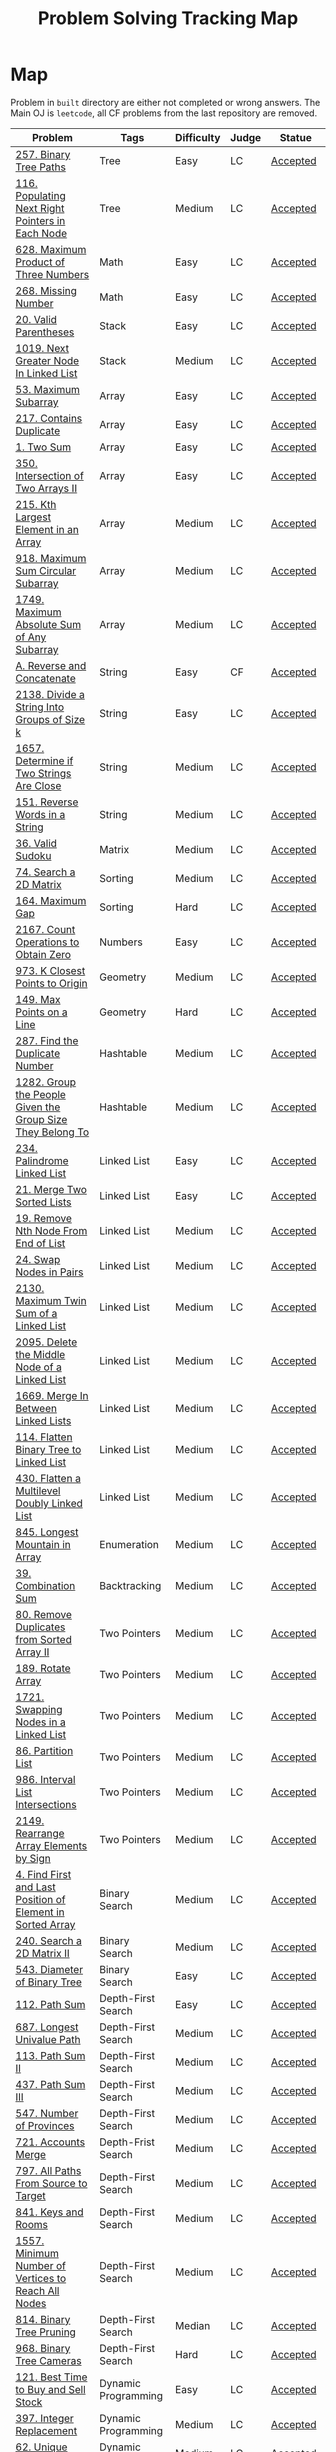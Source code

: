 #+TITLE: Problem Solving Tracking Map
#+hugo_tags: "Computer Science"
* Map
Problem in ~built~ directory are either not completed or wrong answers. The Main OJ is
~leetcode~, all CF problems from the last repository are removed.
| Problem                                                    | Tags                 | Difficulty | Judge | Statue              |
|------------------------------------------------------------+----------------------+------------+-------+---------------------|
| [[https://leetcode.com/problems/binary-tree-paths/][257. Binary Tree Paths]]                                     | Tree                 | Easy       | LC    | [[file:lc/257.binary-tree-paths.cpp][Accepted]]            |
| [[https://leetcode.com/problems/populating-next-right-pointers-in-each-node/][116. Populating Next Right Pointers in Each Node]]           | Tree                 | Medium     | LC    | [[file:116.populating-next-right-pointers-in-each-node.cpp][Accepted]]            |
|------------------------------------------------------------+----------------------+------------+-------+---------------------|
| [[https://leetcode.com/problems/maximum-product-of-three-numbers/][628. Maximum Product of Three Numbers]]                      | Math                 | Easy       | LC    | [[file:lc/628.maximum-product-of-three-numbers.cpp][Accepted]]            |
| [[https://leetcode.com/problems/missing-number/][268. Missing Number]]                                        | Math                 | Easy       | LC    | [[file:lc/268.missing-number.cpp][Accepted]]            |
|------------------------------------------------------------+----------------------+------------+-------+---------------------|
| [[https://leetcode.com/problems/valid-parentheses/][20. Valid Parentheses]]                                      | Stack                | Easy       | LC    | [[file:lc/20.valid-parentheses.cpp][Accepted]]            |
| [[https://leetcode.com/problems/next-greater-node-in-linked-list/][1019. Next Greater Node In Linked List]]                     | Stack                | Medium     | LC    | [[file:lc/1019.next-greater-node-in-linked-list.cpp][Accepted]]            |
|------------------------------------------------------------+----------------------+------------+-------+---------------------|
| [[https://leetcode.com/problems/maximum-subarray/][53. Maximum Subarray]]                                       | Array                | Easy       | LC    | [[file:lc/53.maximum-subarray.cpp][Accepted]]            |
| [[https://leetcode.com/problems/contains-duplicate/][217. Contains Duplicate]]                                    | Array                | Easy       | LC    | [[file:lc/217.contains-duplicate.cpp][Accepted]]            |
| [[https://leetcode.com/problems/two-sum/][1. Two Sum]]                                                 | Array                | Easy       | LC    | [[file:lc/1.two-sum.cpp][Accepted]]            |
| [[https://leetcode.com/problems/intersection-of-two-arrays-ii/][350. Intersection of Two Arrays II]]                         | Array                | Easy       | LC    | [[file:lc/350.intersection-of-two-arrays-ii.cpp][Accepted]]            |
| [[https://leetcode.com/problems/kth-largest-element-in-an-array/][215. Kth Largest Element in an Array]]                       | Array                | Medium     | LC    | [[file:lc/215.kth-largest-element-in-an-array.cpp][Accepted]]            |
| [[https://leetcode.com/problems/maximum-sum-circular-subarray/][918. Maximum Sum Circular Subarray]]                         | Array                | Medium     | LC    | [[file:lc/918.maximum-sum-circular-subarray.cpp][Accepted]]            |
| [[https://leetcode.com/problems/maximum-absolute-sum-of-any-subarray/][1749. Maximum Absolute Sum of Any Subarray]]                 | Array                | Medium     | LC    | [[file:lc/1749.maximum-absolute-sum-of-any-subarray.cpp][Accepted]]            |
|------------------------------------------------------------+----------------------+------------+-------+---------------------|
| [[https://codeforces.com/contest/1634/problem/A][A. Reverse and Concatenate]]                                 | String               | Easy       | CF    | [[file:cf/1634A.cpp][Accepted]]            |
| [[https://leetcode.com/contest/weekly-contest-276/problems/divide-a-string-into-groups-of-size-k/][2138. Divide a String Into Groups of Size k]]                | String               | Easy       | LC    | [[file:lc/2138.divide-a-string-into-groups-of-size-k.cpp][Accepted]]            |
| [[https://leetcode.com/problems/determine-if-two-strings-are-close/][1657. Determine if Two Strings Are Close]]                   | String               | Medium     | LC    | [[file:lc/1657.determine-if-two-strings-are-close.cpp][Accepted]]            |
| [[https://leetcode.com/problems/reverse-words-in-a-string/][151. Reverse Words in a String]]                             | String               | Medium     | LC    | [[file:lc/151-reverse-words-in-a-string.cs][Accepted]]            |
|------------------------------------------------------------+----------------------+------------+-------+---------------------|
| [[https://leetcode.com/problems/valid-sudoku/][36. Valid Sudoku]]                                           | Matrix               | Medium     | LC    | [[file:lc/36.valid-sudoku.cpp][Accepted]]            |
|------------------------------------------------------------+----------------------+------------+-------+---------------------|
| [[https://leetcode.com/problems/search-a-2d-matrix/][74. Search a 2D Matrix]]                                     | Sorting              | Medium     | LC    | [[file:lc/74.search-a-2d-matrix.cpp][Accepted]]            |
| [[https://leetcode.com/problems/maximum-gap/][164. Maximum Gap]]                                           | Sorting              | Hard       | LC    | [[file:lc/164.maximum-gap.cpp][Accepted]]            |
|------------------------------------------------------------+----------------------+------------+-------+---------------------|
| [[https://leetcode.com/contest/weekly-contest-280/problems/count-operations-to-obtain-zero][2167. Count Operations to Obtain Zero]]                      | Numbers              | Easy       | LC    | [[file:lc/2169.count-operations-to-obtain-zero.cpp][Accepted]]            |
| [[https://leetcode.com/problems/k-closest-points-to-origin/][973. K Closest Points to Origin]]                            | Geometry             | Medium     | LC    | [[file:lc/973.k-closest-points-to-origin.cpp][Accepted]]            |
| [[https://leetcode.com/problems/max-points-on-a-line/][149. Max Points on a Line]]                                  | Geometry             | Hard       | LC    | [[file:lc/149.max-points-on-a-line.cpp][Accepted]]            |
|------------------------------------------------------------+----------------------+------------+-------+---------------------|
| [[https://leetcode.com/problems/find-the-duplicate-number/][287. Find the Duplicate Number]]                             | Hashtable            | Medium     | LC    | [[file:lc/287.find-the-duplicate-number.cpp][Accepted]]            |
| [[https://leetcode.com/problems/group-the-people-given-the-group-size-they-belong-to/][1282. Group the People Given the Group Size They Belong To]] | Hashtable            | Medium     | LC    | [[file:lc/1282.group-the-people-given-the-group-size-they-belong-to.cpp][Accepted]]            |
|------------------------------------------------------------+----------------------+------------+-------+---------------------|
| [[https://leetcode.com/problems/palindrome-linked-list/][234. Palindrome Linked List]]                                | Linked List          | Easy       | LC    | [[file:lc/234.palindrome-linked-list.cpp][Accepted]]            |
| [[https://leetcode.com/problems/merge-two-sorted-lists/][21. Merge Two Sorted Lists]]                                 | Linked List          | Easy       | LC    | [[file:lc/21.merge-two-sorted-lists.cpp][Accepted]]            |
| [[https://leetcode.com/problems/remove-nth-node-from-end-of-list/][19. Remove Nth Node From End of List]]                       | Linked List          | Medium     | LC    | [[file:lc/19.remove-nth-node-from-end-of-list.cpp][Accepted]]            |
| [[https://leetcode.com/problems/swap-nodes-in-pairs/][24. Swap Nodes in Pairs]]                                    | Linked List          | Medium     | LC    | [[file:lc/24.swap-nodes-in-pairs.cpp][Accepted]]            |
| [[https://leetcode.com/problems/maximum-twin-sum-of-a-linked-list/][2130. Maximum Twin Sum of a Linked List]]                    | Linked List          | Medium     | LC    | [[file:lc/2130.maximum-twin-sum-of-a-linked-list.cpp][Accepted]]            |
| [[https://leetcode.com/problems/delete-the-middle-node-of-a-linked-list/][2095. Delete the Middle Node of a Linked List]]              | Linked List          | Medium     | LC    | [[file:lc/2095.delete-the-middle-node-of-a-linked-list.cpp][Accepted]]            |
| [[https://leetcode.com/problems/merge-in-between-linked-lists/][1669. Merge In Between Linked Lists]]                        | Linked List          | Medium     | LC    | [[file:lc/1669.merge-in-between-linked-lists.cpp][Accepted]]            |
| [[https://leetcode.com/problems/flatten-binary-tree-to-linked-list/][114. Flatten Binary Tree to Linked List]]                    | Linked List          | Medium     | LC    | [[file:lc/144.flatten-binary-tree-to-linked-list.cpp][Accepted]]            |
| [[https://leetcode.com/problems/flatten-a-multilevel-doubly-linked-list/][430. Flatten a Multilevel Doubly Linked List]]               | Linked List          | Medium     | LC    | [[file:lc/430.flatten-a-multilevel-doubly-linked-list.cpp][Accepted]]            |
|------------------------------------------------------------+----------------------+------------+-------+---------------------|
| [[https://leetcode.com/problems/longest-mountain-in-array/][845. Longest Mountain in Array]]                             | Enumeration          | Medium     | LC    | [[file:lc/845.longest-mountain-in-array.cpp][Accepted]]            |
|------------------------------------------------------------+----------------------+------------+-------+---------------------|
| [[https://leetcode.com/problems/combination-sum/][39. Combination Sum]]                                        | Backtracking         | Medium     | LC    | [[file:lc/39.combination-sum.cpp][Accepted]]            |
|------------------------------------------------------------+----------------------+------------+-------+---------------------|
| [[https://leetcode.com/problems/remove-duplicates-from-sorted-array-ii/][80. Remove Duplicates from Sorted Array II]]                 | Two Pointers         | Medium     | LC    | [[file:lc/80.remove-duplicates-from-sorted-array-ii.cpp][Accepted]]            |
| [[https://leetcode.com/problems/rotate-array/][189. Rotate Array]]                                          | Two Pointers         | Medium     | LC    | [[file:lc/189.rotate-array.cpp][Accepted]]            |
| [[https://leetcode.com/problems/swapping-nodes-in-a-linked-list/][1721. Swapping Nodes in a Linked List]]                      | Two Pointers         | Medium     | LC    | [[file:lc/1721.swapping-nodes-in-a-linked-list.cpp][Accepted]]            |
| [[https://leetcode.com/problems/partition-list/][86. Partition List]]                                         | Two Pointers         | Medium     | LC    | [[file:lc/86.partition-list.cpp][Accepted]]            |
| [[https://leetcode.com/problems/interval-list-intersections/][986. Interval List Intersections]]                           | Two Pointers         | Medium     | LC    | [[file:lc/986.interval-list-intersections.cpp][Accepted]]            |
| [[https://leetcode.com/problems/rearrange-array-elements-by-sign/][2149. Rearrange Array Elements by Sign]]                     | Two Pointers         | Medium     | LC    | [[file:lc/2149.rearrange-array-elements-by-sign.cpp][Accepted]]            |
|------------------------------------------------------------+----------------------+------------+-------+---------------------|
| [[https://leetcode.com/problems/find-first-and-last-position-of-element-in-sorted-array/][4. Find First and Last Position of Element in Sorted Array]] | Binary Search        | Medium     | LC    | [[file:lc/34.find-first-and-last-position-of-element-in-sorted-array.cpp][Accepted]]            |
| [[https://leetcode.com/problems/search-a-2d-matrix-ii/][240. Search a 2D Matrix II]]                                 | Binary Search        | Medium     | LC    | [[file:lc/240.search-a-2d-matrix-ii.cpp][Accepted]]            |
| [[https://leetcode.com/problems/diameter-of-binary-tree/][543. Diameter of Binary Tree]]                               | Binary Search        | Easy       | LC    | [[file:lc/543.diameter-of-binary-tree.cpp][Accepted]]            |
|------------------------------------------------------------+----------------------+------------+-------+---------------------|
| [[https://leetcode.com/problems/path-sum/][112. Path Sum]]                                              | Depth-First Search   | Easy       | LC    | [[file:lc/112.path-sum.cpp][Accepted]]            |
| [[https://leetcode.com/problems/longest-univalue-path/][687. Longest Univalue Path]]                                 | Depth-First Search   | Medium     | LC    | [[file:lc/687.longest-univalue-path.cpp][Accepted]]            |
| [[https://leetcode.com/problems/path-sum-ii/][113. Path Sum II]]                                           | Depth-First Search   | Medium     | LC    | [[file:lc/113.path-sum-ii.cpp][Accepted]]            |
| [[https://leetcode.com/problems/path-sum-iii/][437. Path Sum III]]                                          | Depth-First Search   | Medium     | LC    | [[file:lc/437.path-sum-iii.cpp][Accepted]]            |
| [[https://leetcode.com/problems/number-of-provinces/][547. Number of Provinces]]                                   | Depth-First Search   | Medium     | LC    | [[file:lc/547.number-of-provinces.cpp][Accepted]]            |
| [[https://leetcode.com/problems/accounts-merge/][721. Accounts Merge]]                                        | Depth-Frist Search   | Medium     | LC    | [[file:lc/721.accounts-merge.cpp][Accepted]]            |
| [[https://leetcode.com/problems/all-paths-from-source-to-target/][797. All Paths From Source to Target]]                       | Depth-First Search   | Medium     | LC    | [[file:lc/797.all-paths-from-source-to-target.cpp][Accepted]]            |
| [[https://leetcode.com/problems/keys-and-rooms/][841. Keys and Rooms]]                                        | Depth-First Search   | Medium     | LC    | [[file:lc/841.keys-and-rooms.cpp][Accepted]]            |
| [[https://leetcode.com/problems/minimum-number-of-vertices-to-reach-all-nodes/][1557. Minimum Number of Vertices to Reach All Nodes]]        | Depth-First Search   | Medium     | LC    | [[file:lc/1557.minimum-number-of-vertices-to-reach-all-nodes.cpp][Accepted]]            |
| [[https://leetcode.com/problems/binary-tree-pruning/][814. Binary Tree Pruning]]                                   | Depth-First Search   | Median     | LC    | [[file:lc/814.binary-tree-pruning.cpp][Accepted]]            |
| [[https://leetcode.com/problems/binary-tree-cameras/][968. Binary Tree Cameras]]                                   | Depth-First Search   | Hard       | LC    | [[file:lc/968.binary-tree-cameras.cpp][Accepted]]            |
|------------------------------------------------------------+----------------------+------------+-------+---------------------|
| [[https://leetcode.com/problems/best-time-to-buy-and-sell-stock/][121. Best Time to Buy and Sell Stock]]                       | Dynamic Programming  | Easy       | LC    | [[file:lc/121.best-time-to-buy-and-sell-stock.cpp][Accepted]]            |
| [[https://leetcode.com/problems/integer-replacement/][397. Integer Replacement]]                                   | Dynamic Programming  | Medium     | LC    | [[file:lc/397.integer-replacement.cpp][Accepted]]            |
| [[https://leetcode.com/problems/unique-paths/][62. Unique Paths]]                                           | Dynamic Programming  | Medium     | LC    | [[file:lc/62.unique-paths.cpp][Accepted]]            |
|------------------------------------------------------------+----------------------+------------+-------+---------------------|
| [[https://leetcode.com/problems/deepest-leaves-sum/][1302. Deepest Leaves Sum]]                                   | Breadth-First Search | Medium     | LC    | [[file:lc/1302.deepest-leaves-sum.cpp][Accepted]]            |
| [[https://leetcode.com/problems/binary-tree-level-order-traversal/][102. Binary Tree Level Order Traversal]]                     | Breadth-First Search | Medium     | LC    | [[file:lc/102.binary-tree-level-order-traversal.cpp][Accepted]]            |
| [[https://leetcode.com/problems/binary-tree-level-order-traversal-ii/][107. Binary Tree Level Order Traversal II]]                  | Breadth-First Search | Medium     | LC    | [[file:lc/107.binary-tree-level-order-traversal-ii.cpp][Accepted]]            |
| [[https://leetcode.com/problems/n-ary-tree-level-order-traversal/][429. N-ary Tree Level Order Traversal]]                      | Breadth-First Search | Median     | LC    | [[file:lc/429.n-ary-tree-level-order-traversal.cpp][Accepted]]            |
|------------------------------------------------------------+----------------------+------------+-------+---------------------|
| [[https://leetcode.com/problems/minimum-jumps-to-reach-home/][1654. Minimum Jumps to Reach Home]]                          | Array                | Medium     | LC    | [[file:built/1654.minimum-jumps-to-reach-home.cpp][Wrong Answer]]        |
| [[https://leetcode.com/problems/trapping-rain-water/][42. Trapping Rain Water]]                                    | Array                | Hard       | LC    | [[https://leetcode.com/submissions/detail/638579456/][Wrong Answer]]        |
|------------------------------------------------------------+----------------------+------------+-------+---------------------|
| [[https://leetcode.com/problems/rotating-the-box/][1861. Rotating the Box]]                                     | Matrix               | Medium     | LC    | [[file:lc/1861.rotating-the-box.cpp][Wrong Answer]]        |
|------------------------------------------------------------+----------------------+------------+-------+---------------------|
| [[https://leetcode.com/problems/valid-parenthesis-string/][678. Valid Parenthesis String]]                              | Stack                | Medium     | LC    | [[file:lc/678.valid-parenthesis-string.cpp][Time Limit Exceeded]] |
|------------------------------------------------------------+----------------------+------------+-------+---------------------|
| [[https://leetcode.com/problems/find-all-anagrams-in-a-string/][438. Find All Anagrams in a String]]                         | String               | Medium     | LC    | [[file:built/438.find-all-anagrams-in-a-string.cpp][Time Limit Exceeded]] |
|------------------------------------------------------------+----------------------+------------+-------+---------------------|
| [[https://leetcode.com/problems/3sum/][15. 3Sums]]                                                  | Two Pointers         | Medium     | LC    | [[file:built/15.3sums.cpp][Time Limit Exceeded]] |
|------------------------------------------------------------+----------------------+------------+-------+---------------------|
| [[https://leetcode.com/problems/subsets-ii/][90. Subsets II]]                                             | Backtracking         | Medium     | LC    | [[file:built/99.subsets-ii.cpp][Unkown]]              |
| [[https://leetcode.com/problems/restore-ip-addresses/][93. Restore IP Addresses]]                                   | Backtracking         | Medium     | LC    | [[https://leetcode.com/problems/restore-ip-addresses/][Time Limit Exceeded]] |
|------------------------------------------------------------+----------------------+------------+-------+---------------------|
| [[https://leetcode.com/problems/decode-ways/][91. Decode Ways]]                                            | Dynamic Programming  | Medium     | LC    | [[file:built/91.decode-ways.cpp][Time Limit Exceeded]] |
|------------------------------------------------------------+----------------------+------------+-------+---------------------|
| [[https://leetcode.com/problems/vertical-order-traversal-of-a-binary-tree/#:~:text=The%20vertical%20order%20traversal%20of%20a%20binary%20tree%20is%20a,these%20nodes%20by%20their%20values.][987. Vertical Order Traversal of a Binary Tree]]             | Depth-First Search   | Hard       | LC    | [[file:987.vertical-order-traversal-of-a-binary-tree.cpp][Wrong Answer]]        |
|------------------------------------------------------------+----------------------+------------+-------+---------------------|
| [[https://leetcode.com/problems/design-browser-history/][1472. Design Browser History]]                               | Design               | Medium     | LC    | [[file:lc/1472.design-browser-history.cpp][TBC]]                 |
|------------------------------------------------------------+----------------------+------------+-------+---------------------|
| [[https://leetcode.com/problems/insertion-sort-list/][147. Insertion Sort List]]                                   | Sorting              | Median     | LC    | [[file:lc/147.insertion-sort-list.cpp][TBC]]                 |
|------------------------------------------------------------+----------------------+------------+-------+---------------------|
| [[https://leetcode.com/problems/lowest-common-ancestor-of-a-binary-tree/][236. Lowest Common Ancestor of a Binary Tree]]               | Tree                 | Medium     | LC    | TBC                 |
|------------------------------------------------------------+----------------------+------------+-------+---------------------|
* What to Study
| Topic              | Difficulty | R.I (For SW engineering) | Set |
|--------------------+------------+--------------------------+-----|
| Two Pointers       | Medium     | High                     | [[https://leetcode.com/tag/two-pointers/][LC]]  |
| BFS                | Low        | High                     | [[https://leetcode.com/tag/breadth-first-search/][LC]]  |
| DFS                | Medium     | High                     | [[https://leetcode.com/tag/depth-first-search/][LC]]  |
| Graphs             | Medium     | High                     | [[https://leetcode.com/tag/graph/][LC]]  |
| Heap               | Medium     | Medium                   | [[https://leetcode.com/tag/heap-priority-queue/][LC]]  |
| Binay Search       | Medium     | Medium                   | [[https://leetcode.com/tag/binary-search/][LC]]  |
| Divide and Conquer | High       | Low                      | [[https://leetcode.com/tag/divide-and-conquer/][LC]]  |
| Linked List        | Low        | High                     | [[https://leetcode.com/tag/Linked-List/][LC]]  |
| Hash               | Medium     | High                     | [[https://leetcode.com/tag/hash-table/][LC]]  |
| DP                 | High       | Low                      | [[https://leetcode.com/tag/sorting/][LC]]  |
| Trie               | Medium     | Medium                   | [[https://leetcode.com/tag/trie/][LC]]  |
| Union Find         | Medium     | Low                      | [[https://leetcode.com/tag/union-find/][LC]]  |
| Recursion          | -          | -                        | [[https://leetcode.com/tag/recursion/][LC]]  |
| Stack              | -          | -                        | [[https://leetcode.com/tag/monotonic-stack/][LC]]  |
| BST                | -          | -                        | [[https://leetcode.com/tag/binary-search-tree/][LC]]  |
| Orderd Set         | -          | -                        | [[https://leetcode.com/tag/ordered-set/][LC]]  |
| Divide and Conquer | -          | -                        | [[https://leetcode.com/tag/divide-and-conquer/][LC]]  |
| Backtracking       | -          | -                        | [[https://leetcode.com/tag/backtracking/][LC]]  |
|--------------------+------------+--------------------------+-----|
* To Cover
** TODO Math
** TODO Combination
** TODO combinatorial search
** TODO permutation
** TODO Trie
** TODO Union Find
** TODO Greedy [0/1]
*** [ ] https://leetcode.com/problems/maximum-number-of-events-that-can-be-attended/

** TODO Heap [0/3]
*** [ ] https://leetcode.com/problems/max-value-of-equation/ :heap:
*** [ ] https://leetcode.com/problems/find-median-from-data-stream/ :heap:
*** [ ] https://leetcode.com/problems/daily-temperatures/ :stack:

** TODO Sorting [0/6]
*** [ ] [[https://leetcode.com/problems/sort-colors/][https://leetcode.com/problems/sort-colors/]]
*** [ ] https://leetcode.com/problems/partition-list/
*** [ ] [[https://leetcode.com/problems/maximum-performance-of-a-team/][https://leetcode.com/problems/maximum-performance-of-a-team/]]
*** [ ] https://leetcode.com/problems/pancake-sorting/
*** [ ] https://leetcode.com/problems/sort-list/
*** [ ] https://leetcode.com/problems/partition-array-according-to-given-pivot

* Covered
** DONE Linked List
** DONE Binary Tree & Binary Search
** DONE Graphs
** DONE Array
** DONE Two Pointers
** DONE Hash
** DONE Stack

* Seanforfun's Problems
*** Tree
**** Traversal [29/29]
***** [X] [[https://github.com/Seanforfun/Algorithm-and-Leetcode/blob/master/leetcode/94.%20Binary%20Tree%20Inorder%20Traversal.md][94. Binary Tree Inorder Traversal]]
***** [X] [[https://github.com/Seanforfun/Algorithm-and-Leetcode/blob/master/leetcode/589.%20N-ary%20Tree%20Preorder%20Traversal.md][589. N-ary Tree Preorder Traversal]]
***** [X] [[https://github.com/Seanforfun/Algorithm-and-Leetcode/blob/master/leetcode/590.%20N-ary%20Tree%20Postorder%20Traversal.md][590. N-ary Tree Postorder Traversal]]
***** [X] [[https://github.com/Seanforfun/Algorithm-and-Leetcode/blob/master/leetcode/100.%20Same%20Tree.md][100. Same Tree]]
***** [X] [[https://github.com/Seanforfun/Algorithm-and-Leetcode/blob/master/leetcode/101.%20Symmetric%20Tree.md][101. Symmetric Tree]]
***** [X] [[https://github.com/Seanforfun/Algorithm-and-Leetcode/blob/master/leetcode/104.%20Maximum%20Depth%20of%20Binary%20Tree.md][104. Maximum Depth of Binary Tree]]
***** [X] [[https://github.com/Seanforfun/Algorithm-and-Leetcode/blob/master/leetcode/110.%20Balanced%20Binary%20Tree.md][110. Balanced Binary Tree]]
***** [X] [[https://github.com/Seanforfun/Algorithm-and-Leetcode/blob/master/leetcode/111.%20Minimum%20Depth%20of%20Binary%20Tree.md][111. Minimum Depth of Binary Tree]]
***** [X] [[https://github.com/Seanforfun/Algorithm-and-Leetcode/blob/master/leetcode/572.%20Subtree%20of%20Another%20Tree.md][572. Subtree of Another Tree]]
***** [X] [[https://github.com/Seanforfun/Algorithm-and-Leetcode/blob/master/leetcode/965.%20Univalued%20Binary%20Tree.md][965. Univalued Binary Tree]]
***** [X] [[https://github.com/Seanforfun/Algorithm-and-Leetcode/blob/master/leetcode/102.%20Binary%20Tree%20Level%20Order%20Traversal.md][102. Binary Tree Level Order Traversal]]
***** [X] [[https://github.com/Seanforfun/Algorithm-and-Leetcode/blob/master/leetcode/107.%20Binary%20Tree%20Level%20Order%20Traversal%20II.md][107. Binary Tree Level Order Traversal II]]
***** [X] [[https://github.com/Seanforfun/Algorithm-and-Leetcode/blob/master/leetcode/429.%20N-ary%20Tree%20Level%20Order%20Traversal.md][429. N-ary Tree Level Order Traversal]]
***** [X] [[https://github.com/Seanforfun/Algorithm-and-Leetcode/blob/master/leetcode/987.%20Vertical%20Order%20Traversal%20of%20a%20Binary%20Tree.md][987. Vertical Order Traversal of a Binary Tree]]
***** [X] [[https://github.com/Seanforfun/Algorithm-and-Leetcode/blob/master/leetcode/814.%20Binary%20Tree%20Pruning.md][814. Binary Tree Pruning]]
***** [X] [[https://github.com/Seanforfun/Algorithm-and-Leetcode/blob/master/leetcode/669.%20Trim%20a%20Binary%20Search%20Tree.md][669. Trim a Binary Search Tree]]
***** [X] [[https://github.com/Seanforfun/Algorithm-and-Leetcode/blob/master/leetcode/112.%20Path%20Sum.md][112. Path Sum]]
***** [X] [[https://github.com/Seanforfun/Algorithm-and-Leetcode/blob/master/leetcode/113.%20Path%20Sum%20II.md][113. Path Sum II]]
***** [X] [[https://github.com/Seanforfun/Algorithm-and-Leetcode/blob/master/leetcode/437.%20Path%20Sum%20III.md][437. Path Sum III]]
***** [X] [[https://github.com/Seanforfun/Algorithm-and-Leetcode/blob/master/leetcode/543.%20Diameter%20of%20Binary%20Tree.md][543. Diameter of Binary Tree]]
***** [X] [[https://github.com/Seanforfun/Algorithm-and-Leetcode/blob/master/leetcode/687.%20Longest%20Univalue%20Path.md][687. Longest Univalue Path]]
***** [X] [[https://github.com/Seanforfun/Algorithm-and-Leetcode/blob/master/leetcode/129.%20Sum%20Root%20to%20Leaf%20Numbers.md][129. Sum Root to Leaf Numbers]]
***** [X] [[https://github.com/Seanforfun/Algorithm-and-Leetcode/blob/master/leetcode/257.%20Binary%20Tree%20Paths.md][257. Binary Tree Paths]]
***** [X] [[https://github.com/Seanforfun/Algorithm-and-Leetcode/blob/master/leetcode/235.%20Lowest%20Common%20Ancestor%20of%20a%20Binary%20Search%20Tree.md][235. Lowest Common Ancestor of a Binary Search Tree]]
***** [X] [[https://github.com/Seanforfun/Algorithm-and-Leetcode/blob/master/leetcode/236.%20Lowest%20Common%20Ancestor%20of%20a%20Binary%20Tree.md][236. Lowest Common Ancestor of a Binary Tree]]
***** [X] [[https://github.com/Seanforfun/Algorithm-and-Leetcode/blob/master/leetcode/297.%20Serialize%20and%20Deserialize%20Binary%20Tree.md][297. Serialize and Deserialize Binary Tree]]
***** [X] [[https://github.com/Seanforfun/Algorithm-and-Leetcode/blob/master/leetcode/508.%20Most%20Frequent%20Subtree%20Sum.md][508. Most Frequent Subtree Sum]]
***** [X] [[https://github.com/Seanforfun/Algorithm-and-Leetcode/blob/master/leetcode/968.%20Binary%20Tree%20Cameras.md][968. Binary Tree Cameras]]
***** [X] [[https://github.com/Seanforfun/Algorithm-and-Leetcode/blob/master/leetcode/979.%20Distribute%20Coins%20in%20Binary%20Tree.md][979. Distribute Coins in Binary Tree]]

**** Binary Search [3/19]
***** [X] [[https://github.com/Seanforfun/Algorithm-and-Leetcode/blob/master/leetcode/34.%20Find%20First%20and%20Last%20Position%20of%20Element%20in%20Sorted%20Array.md][34. Find First and Last Position of Element in Sorted Array]]
***** [X] [[https://github.com/Seanforfun/Algorithm-and-Leetcode/blob/master/leetcode/35.%20Search%20Insert%20Position.md][35. Search Insert Position]]
***** [X] [[https://github.com/Seanforfun/Algorithm-and-Leetcode/blob/master/leetcode/704.%20Binary%20Search.md][704. Binary Search]]
***** [ ] [[https://github.com/Seanforfun/Algorithm-and-Leetcode/blob/master/leetcode/33.%20Search%20in%20Rotated%20Sorted%20Array.md][33. Search in Rotated Sorted Array]]
***** [ ] [[https://github.com/Seanforfun/Algorithm-and-Leetcode/blob/master/leetcode/81.%20Search%20in%20Rotated%20Sorted%20Array%20II.md][81. Search in Rotated Sorted Array II]]
***** [ ] [[https://github.com/Seanforfun/Algorithm-and-Leetcode/blob/master/leetcode/153.%20Find%20Minimum%20in%20Rotated%20Sorted%20Array.md][153. Find Minimum in Rotated Sorted Array]]
***** [ ] [[https://github.com/Seanforfun/Algorithm-and-Leetcode/blob/master/leetcode/154.%20Find%20Minimum%20in%20Rotated%20Sorted%20Array%20II.md][154. Find Minimum in Rotated Sorted Array II]]
***** [ ] [[https://github.com/Seanforfun/Algorithm-and-Leetcode/blob/master/leetcode/162.%20Find%20Peak%20Element.md][162. Find Peak Element]]
***** [ ] [[https://github.com/Seanforfun/Algorithm-and-Leetcode/blob/master/leetcode/852.%20Peak%20Index%20in%20a%20Mountain%20Array.md][852. Peak Index in a Mountain Array]]
***** [ ] [[https://github.com/Seanforfun/Algorithm-and-Leetcode/blob/master/leetcode/69.%20Sqrt(x).md][69. Sqrt(x)]]
***** [ ] [[https://github.com/Seanforfun/Algorithm-and-Leetcode/blob/master/leetcode/74.%20Search%20a%202D%20Matrix.md][74. Search a 2D Matrix]]
***** [ ] [[https://github.com/Seanforfun/Algorithm-and-Leetcode/blob/master/leetcode/378.%20Kth%20Smallest%20Element%20in%20a%20Sorted%20Matrix.md][378. Kth Smallest Element in a Sorted Matrix]]
***** [ ] [[https://github.com/Seanforfun/Algorithm-and-Leetcode/blob/master/leetcode/668.%20Kth%20Smallest%20Number%20in%20Multiplication%20Table.md][668. Kth Smallest Number in Multiplication Table]]
***** [ ] [[https://github.com/Seanforfun/Algorithm-and-Leetcode/blob/master/leetcode/778.%20Swim%20in%20Rising%20Water.md][778. Swim in Rising Water]]
***** [ ] [[https://github.com/Seanforfun/Algorithm-and-Leetcode/blob/master/leetcode/174.%20Dungeon%20Game.md][174. Dungeon Game]]
***** [ ] [[https://github.com/Seanforfun/Algorithm-and-Leetcode/blob/master/leetcode/875.%20Koko%20Eating%20Bananas.md][875. Koko Eating Bananas]]
***** [ ] [[https://github.com/Seanforfun/Algorithm-and-Leetcode/blob/master/leetcode/4.%20Median%20of%20Two%20Sorted%20Arrays.md][4.Median of Two Sorted Arrays]]
***** [ ] [[https://github.com/Seanforfun/Algorithm-and-Leetcode/blob/master/leetcode/719.%20Find%20K-th%20Smallest%20Pair%20Distance.md][719. Find K-th Smallest Pair Distance]]
***** [ ] [[https://github.com/Seanforfun/Algorithm-and-Leetcode/blob/master/leetcode/786.%20K-th%20Smallest%20Prime%20Fraction.md][786. K-th Smallest Prime Fraction]]
*** Graph
***** Clone graph: hashtable + dfs [0/2]
****** [ ] [[https://github.com/Seanforfun/Algorithm-and-Leetcode/blob/master/leetcode/133.%20Clone%20Graph.md][133. Clone Graph]]
****** [ ] [[https://github.com/Seanforfun/Algorithm-and-Leetcode/blob/master/leetcode/138.%20Copy%20List%20with%20Random%20Pointer.md][138. Copy List with Random Pointer]]
***** Grid + Connected Component [0/6]
****** [ ] [[https://github.com/Seanforfun/Algorithm-and-Leetcode/blob/master/leetcode/200.%20Number%20of%20Islands.md][200. Number of Islands]]
****** [ ] [[https://github.com/Seanforfun/Algorithm-and-Leetcode/blob/master/leetcode/547.%20Friend%20Circles.md][547. Friend Circles]]
****** [ ] [[https://github.com/Seanforfun/Algorithm-and-Leetcode/blob/master/leetcode/695.%20Max%20Area%20of%20Island.md][695. Max Area of Island]]
****** [ ] [[https://github.com/Seanforfun/Algorithm-and-Leetcode/blob/master/leetcode/733.%20Flood%20Fill.md][733. Flood Fill]]
****** [ ] [[https://github.com/Seanforfun/Algorithm-and-Leetcode/blob/master/leetcode/827.%20Making%20A%20Large%20Island.md][827. Making A Large Island]]
****** [ ] [[https://github.com/Seanforfun/Algorithm-and-Leetcode/blob/master/leetcode/841.%20Keys%20and%20Rooms.md][841. Keys and Rooms]]
***** Topological Sort  [0/3]
****** [ ] [[https://github.com/Seanforfun/Algorithm-and-Leetcode/blob/master/leetcode/207.%20Course%20Schedule.md][207. Course Schedule]]
****** [ ] [[https://github.com/Seanforfun/Algorithm-and-Leetcode/blob/master/leetcode/210.%20Course%20Schedule%20II.md][210. Course Schedule II]]
****** [ ] [[https://github.com/Seanforfun/Algorithm-and-Leetcode/blob/master/leetcode/802.%20Find%20Eventual%20Safe%20States.md][802. Find Eventual Safe States]]
***** Union Find Set / Disjoint Set [0/5]
****** [ ] [[https://github.com/Seanforfun/Algorithm-and-Leetcode/blob/master/leetcode/399.%20Evaluate%20Division.md][399. Evaluate Division]]
****** [ ] [[https://github.com/Seanforfun/Algorithm-and-Leetcode/blob/master/leetcode/839.%20Similar%20String%20Groups.md][839. Similar String Groups]]
****** [ ] [[https://github.com/Seanforfun/Algorithm-and-Leetcode/blob/master/leetcode/952.%20Largest%20Component%20Size%20by%20Common%20Factor.md][952. Largest Component Size by Common Factor]]
****** [ ] [[https://github.com/Seanforfun/Algorithm-and-Leetcode/blob/master/leetcode/990.%20Satisfiability%20of%20Equality%20Equations.md][990. Satisfiability of Equality Equations]]
****** [ ] [[https://github.com/Seanforfun/Algorithm-and-Leetcode/blob/master/leetcode/721.%20Accounts%20Merge.md][721. Accounts Merge]]
***** Bipartite [0/2]
****** [ ] [[https://github.com/Seanforfun/Algorithm-and-Leetcode/blob/master/leetcode/785.%20Is%20Graph%20Bipartite?.md][785. Is Graph Bipartite?]]
****** [ ] [[https://github.com/Seanforfun/Algorithm-and-Leetcode/blob/master/leetcode/886.%20Possible%20Bipartition.md][886. Possible Bipartition]]
***** Cycle+Union-find [0/4]
****** [ ] [[https://github.com/Seanforfun/Algorithm-and-Leetcode/blob/master/leetcode/684.%20Redundant%20Connection.md][684. Redundant Connection]]
****** [ ] [[https://github.com/Seanforfun/Algorithm-and-Leetcode/blob/master/leetcode/685.%20Redundant%20Connection%20II.md][685. Redundant Connection II]]
****** [ ] [[https://github.com/Seanforfun/Algorithm-and-Leetcode/blob/master/leetcode/787.%20Cheapest%20Flights%20Within%20K%20Stops.md][787. Cheapest Flights Within K Stops]]
***** Shortest Path [0/2]
****** [ ] [[https://github.com/Seanforfun/Algorithm-and-Leetcode/blob/master/leetcode/743.%20Network%20Delay%20Time.md][743. Network Delay Time]]
***** BFS [0/4]
****** [ ] [[https://github.com/Seanforfun/Algorithm-and-Leetcode/blob/master/leetcode/847.%20Shortest%20Path%20Visiting%20All%20Nodes.md][847. Shortest Path Visiting All Nodes]]
****** [ ] [[https://github.com/Seanforfun/Algorithm-and-Leetcode/blob/master/leetcode/815.%20Bus%20Routes.md][815. Bus Routes]]
****** [ ] [[https://github.com/Seanforfun/Algorithm-and-Leetcode/blob/master/leetcode/864.%20Shortest%20Path%20to%20Get%20All%20Keys.md][864. Shortest Path to Get All Keys]]
****** [ ] [[https://github.com/Seanforfun/Algorithm-and-Leetcode/blob/master/leetcode/924.%20Minimize%20Malware%20Spread.md][924. Minimize Malware Spread]]
***** Hamilton Path / DP [0/3]
****** [ ] [[https://github.com/Seanforfun/Algorithm-and-Leetcode/blob/master/leetcode/943.%20Find%20the%20Shortest%20Superstring.md][943. Find the Shortest Superstring]]
****** [ ] [[https://github.com/Seanforfun/Algorithm-and-Leetcode/blob/master/leetcode/980.%20Unique%20Paths%20III.md][980. Unique Paths III]]
****** [ ] [[https://github.com/Seanforfun/Algorithm-and-Leetcode/blob/master/leetcode/996.%20Number%20of%20Squareful%20Arrays.md][996. Number of Squareful Arrays]]
***** Union-find + connected component [0/1]
****** [ ] [[https://github.com/Seanforfun/Algorithm-and-Leetcode/blob/master/leetcode/959.%20Regions%20Cut%20By%20Slashes.md][959. Regions Cut By Slashes]]

*** Search
    :PROPERTIES:
    :CUSTOM_ID: search
    :END:
**** Combination [0/7]
     :PROPERTIES:
     :CUSTOM_ID: combination
     :END:
***** [ ] [[https://github.com/Seanforfun/Algorithm-and-Leetcode/blob/master/leetcode/17.%20Letter%20Combinations%20of%20a%20Phone%20Number.md][17. Letter Combinations of a Phone Number]]
***** [ ] [[https://github.com/Seanforfun/Algorithm-and-Leetcode/blob/master/leetcode/39.%20Combination%20Sum.md][39. Combination Sum]]
***** [ ] [[https://github.com/Seanforfun/Algorithm-and-Leetcode/blob/master/leetcode/40.%20Combination%20Sum%20II.md][40. Combination Sum II]]
***** [ ] [[https://github.com/Seanforfun/Algorithm-and-Leetcode/blob/master/leetcode/77.%20Combinations.md][77. Combinations]]
***** [ ] [[https://github.com/Seanforfun/Algorithm-and-Leetcode/blob/master/leetcode/79.%20Word%20Search.md][79. Word Search]]
***** [ ] [[https://github.com/Seanforfun/Algorithm-and-Leetcode/blob/master/leetcode/90.%20Subsets%20II.md][90. Subsets II]]
***** [ ] [[https://github.com/Seanforfun/Algorithm-and-Leetcode/blob/master/leetcode/216.%20Combination%20Sum%20III.md][216. Combination Sum III]]
- Conclusion: We can speed up the recursion using an index and if we
  want all elements used once, we need to sort first and in the for
  loop, we need to remove duplicate values.

**** Permutation [0/5]
     :PROPERTIES:
     :CUSTOM_ID: permutation
     :END:

***** [ ] [[https://github.com/Seanforfun/Algorithm-and-Leetcode/blob/master/leetcode/46.%20Permutations.md][46. Permutations]]
***** [ ] [[https://github.com/Seanforfun/Algorithm-and-Leetcode/blob/master/leetcode/47.%20Permutations%20II.md][47. Permutations II]]
***** [ ] [[https://github.com/Seanforfun/Algorithm-and-Leetcode/blob/master/leetcode/784.%20Letter%20Case%20Permutation.md][784. Letter Case Permutation]]
***** [ ] [[https://github.com/Seanforfun/Algorithm-and-Leetcode/blob/master/leetcode/943.%20Find%20the%20Shortest%20Superstring.md][943. Find the Shortest Superstring]]
***** [ ] [[https://github.com/Seanforfun/Algorithm-and-Leetcode/blob/master/leetcode/996.%20Number%20of%20Squareful%20Arrays.md][996. Number of Squareful Arrays]]

**** DFS [0/7]
***** [ ] [[https://github.com/Seanforfun/Algorithm-and-Leetcode/blob/master/leetcode/22.%20Generate%20Parentheses.md][22. Generate Parentheses]]
***** [ ] [[https://github.com/Seanforfun/Algorithm-and-Leetcode/blob/master/leetcode/301.%20Remove%20Invalid%20Parentheses.md][301. Remove Invalid Parentheses]]
***** [ ] [[https://github.com/Seanforfun/Algorithm-and-Leetcode/blob/master/leetcode/37.%20Sudoku%20Solver.md][37. Sudoku Solver]]
***** [ ] [[https://github.com/Seanforfun/Algorithm-and-Leetcode/blob/master/leetcode/51.%20N-Queens.md][51. N-Queens]]
***** [ ] [[https://github.com/Seanforfun/Algorithm-and-Leetcode/blob/master/leetcode/52.%20N-Queens%20II.md][52. N-Queens II]]
***** [ ] [[https://github.com/Seanforfun/Algorithm-and-Leetcode/blob/master/leetcode/79.%20Word%20Search.md][79. Word Search]]
***** [ ] [[https://github.com/Seanforfun/Algorithm-and-Leetcode/blob/master/leetcode/212.%20Word%20Search%20II.md][212. Word Search II]]

**** BFS [0/6]
***** [ ] [[https://github.com/Seanforfun/Algorithm-and-Leetcode/blob/master/leetcode/127.%20Word%20Ladder.md][127. Word Ladder]]
***** [ ] [[https://github.com/Seanforfun/Algorithm-and-Leetcode/blob/master/leetcode/126.%20Word%20Ladder%20II.md][126. Word Ladder II]]
***** [ ] [[https://github.com/Seanforfun/Algorithm-and-Leetcode/blob/master/leetcode/752.%20Open%20the%20Lock.md][752. Open the Lock]]
***** [ ] [[https://github.com/Seanforfun/Algorithm-and-Leetcode/blob/master/leetcode/542.%200120Matrix.md][542. 01 Matrix]]
***** [ ] [[https://github.com/Seanforfun/Algorithm-and-Leetcode/blob/master/leetcode/695.%20Max%20Area%20of%20Island.md][695. Max Area of Island]]
***** [ ] [[https://github.com/Seanforfun/Algorithm-and-Leetcode/blob/master/leetcode/934.%20Shortest%20Bridge.md][934. Shortest Bridge]]

**** Partition [0/6]
***** [ ] [[https://github.com/Seanforfun/Algorithm-and-Leetcode/blob/master/leetcode/698.%20Partition%20to%20K%20Equal%20Sum%20Subsets.md][698. Partition to K Equal Sum Subsets]]
***** [ ] [[https://github.com/Seanforfun/Algorithm-and-Leetcode/blob/master/leetcode/93.%20Restore%20IP%20Addresses.md][93. Restore IP Addresses]]
***** [ ] [[https://github.com/Seanforfun/Algorithm-and-Leetcode/blob/master/leetcode/131.%20Palindrome%20Partitioning.md][131. Palindrome Partitioning]]
***** [ ] [[https://github.com/Seanforfun/Algorithm-and-Leetcode/blob/master/leetcode/241.%20Different%20Ways%20to%20Add%20Parentheses.md][241. Different Ways to Add Parentheses]]
***** [ ] [[https://github.com/Seanforfun/Algorithm-and-Leetcode/blob/master/leetcode/282.%20Expression%20Add%20Operators.md][282. Expression Add Operators]]
***** [ ] [[https://github.com/Seanforfun/Algorithm-and-Leetcode/blob/master/leetcode/842.%20Split%20Array%20into%20Fibonacci%20Sequence.md][842. Split Array into Fibonacci Sequence]]

**** Dynamic Programming [0/47]
***** [ ]  [[https://github.com/Seanforfun/Algorithm-and-Leetcode/blob/master/leetcode/70.%20Climbing%20Stairs.md][70. Climbing Stairs]]
***** [ ]  [[https://github.com/Seanforfun/Algorithm-and-Leetcode/blob/master/leetcode/746.%20Min%20Cost%20Climbing%20Stairs.md][746. Min Cost Climbing Stairs]]
***** [ ]  [[https://github.com/Seanforfun/Algorithm-and-Leetcode/blob/master/leetcode/303.%20Range%20Sum%20Query%20-%20Immutable.md][303. Range Sum Query - Immutable]]
***** [ ]  [[https://github.com/Seanforfun/Algorithm-and-Leetcode/blob/master/leetcode/53.%20Maximum%20Subarray.md][53. Maximum Subarray]]
***** [ ]  [[https://github.com/Seanforfun/Algorithm-and-Leetcode/blob/master/leetcode/121.%20Best%20Time%20to%20Buy%20and%20Sell%20Stock.md][121. Best Time to Buy and Sell Stock]]
***** [ ]  [[https://github.com/Seanforfun/Algorithm-and-Leetcode/blob/master/leetcode/198.%20House%20Robber.md][198. House Robber]]
***** [ ]  [[https://github.com/Seanforfun/Algorithm-and-Leetcode/blob/master/leetcode/213.%20House%20Robber%20II.md][213. House Robber II]]
***** [ ]  [[https://github.com/Seanforfun/Algorithm-and-Leetcode/blob/master/leetcode/309.%20Best%20Time%20to%20Buy%20and%20Sell%20Stock%20with%20Cooldown.md][309. Best Time to Buy and Sell Stock with Cooldown]]
***** [ ]  [[https://github.com/Seanforfun/Algorithm-and-Leetcode/blob/master/leetcode/740.%20Delete%20and%20Earn.md][740. Delete and Earn]]
***** [ ]  [[https://github.com/Seanforfun/Algorithm-and-Leetcode/blob/master/leetcode/790.%20Domino%20and%20Tromino%20Tiling.md][790. Domino and Tromino Tiling]]
***** [ ]  [[https://github.com/Seanforfun/Algorithm-and-Leetcode/blob/master/leetcode/801.%20Minimum%20Swaps%20To%20Make%20Sequences%20Increasing.md][801. Minimum Swaps To Make Sequences Increasing]]
***** [ ]  [[https://github.com/Seanforfun/Algorithm-and-Leetcode/blob/master/leetcode/139.%20Word%20Break.md][139. Word Break]]
***** [ ]  [[https://github.com/Seanforfun/Algorithm-and-Leetcode/blob/master/leetcode/140.%20Word%20Break%20II.md][140. Word Break II]]
***** [ ]  [[https://github.com/Seanforfun/Algorithm-and-Leetcode/blob/master/leetcode/818.%20Race%20Car.md][818. Race Car]]
***** [ ]  [[https://github.com/Seanforfun/Algorithm-and-Leetcode/blob/master/leetcode/300.%20Longest%20Increasing%20Subsequence.md][300. Longest Increasing Subsequence]]
***** [ ]  [[https://github.com/Seanforfun/Algorithm-and-Leetcode/blob/master/leetcode/673.%20Number%20of%20Longest%20Increasing%20Subsequence.md][673. Number of Longest Increasing Subsequence]]
***** [ ]  [[https://github.com/Seanforfun/Algorithm-and-Leetcode/blob/master/leetcode/72.%20Edit%20Distance.md][72. Edit Distance]]
***** [ ]  [[https://github.com/Seanforfun/Algorithm-and-Leetcode/blob/master/leetcode/10.%20Regular%20Expression%20Matching.md][10. Regular Expression Matching]]
***** [ ]  [[https://github.com/Seanforfun/Algorithm-and-Leetcode/blob/master/leetcode/44.%20Wildcard%20Matching.md][44. Wildcard Matching]]
***** [ ]  [[https://github.com/Seanforfun/Algorithm-and-Leetcode/blob/master/leetcode/97.%20Interleaving%20String.md][97. Interleaving String]]
***** [ ]  [[https://github.com/Seanforfun/Algorithm-and-Leetcode/blob/master/leetcode/115.%20Distinct%20Subsequences.md][115. Distinct Subsequences]]
***** [ ]  [[https://github.com/Seanforfun/Algorithm-and-Leetcode/blob/master/leetcode/583.%20Delete%20Operation%20for%20Two%20Strings.md][583. Delete Operation for Two Strings]]
***** [ ]  [[https://github.com/Seanforfun/Algorithm-and-Leetcode/blob/master/leetcode/712.%20Minimum%20ASCII%20Delete%20Sum%20for%20Two%20Strings.md][712. Minimum ASCII Delete Sum for Two Strings]]
***** [ ]  [[https://github.com/Seanforfun/Algorithm-and-Leetcode/blob/master/leetcode/322.%20Coin%20Change.md][322. Coin Change]]
***** [ ]  [[https://github.com/Seanforfun/Algorithm-and-Leetcode/blob/master/leetcode/377.%20Combination%20Sum%20IV.md][377. Combination Sum IV]]
***** [ ]  [[https://github.com/Seanforfun/Algorithm-and-Leetcode/blob/master/leetcode/416.%20Partition%20Equal%20Subset%20Sum.md][416. Partition Equal Subset Sum]]
***** [ ]  [[https://github.com/Seanforfun/Algorithm-and-Leetcode/blob/master/leetcode/494.%20Target%20Sum.md][494. Target Sum]]
***** [ ]  [[https://github.com/Seanforfun/Algorithm-and-Leetcode/blob/master/leetcode/813.%20Largest%20Sum%20of%20Averages.md][813. Largest Sum of Averages]]
***** [ ]  [[https://github.com/Seanforfun/Algorithm-and-Leetcode/blob/master/leetcode/312.%20Burst%20Balloons.md][312. Burst Balloons]]
***** [ ]  [[https://github.com/Seanforfun/Algorithm-and-Leetcode/blob/master/leetcode/664.%20Strange%20Printer.md][664. Strange Printer]]
***** [ ]  [[https://github.com/Seanforfun/Algorithm-and-Leetcode/blob/master/leetcode/741.%20Cherry%20Pickup.md][741. Cherry Pickup]]
***** [ ]  [[https://github.com/Seanforfun/Algorithm-and-Leetcode/blob/master/leetcode/546.%20Remove%20Boxes.md][546. Remove Boxes]]
***** [ ]  [[https://github.com/Seanforfun/Algorithm-and-Leetcode/blob/master/leetcode/943.%20Find%20the%20Shortest%20Superstring.md][943. Find the Shortest Superstring]]
***** [ ]  [[https://github.com/Seanforfun/Algorithm-and-Leetcode/blob/master/leetcode/980.%20Unique%20Paths%20III.md][980. Unique Paths III]]
***** [ ]  [[https://github.com/Seanforfun/Algorithm-and-Leetcode/blob/master/leetcode/996.%20Number%20of%20Squareful%20Arrays.md][996. Number of Squareful Arrays]]
***** [ ]  [[https://github.com/Seanforfun/Algorithm-and-Leetcode/blob/master/leetcode/62.%20Unique%20Paths.md][62. Unique Paths]]
***** [ ]  [[https://github.com/Seanforfun/Algorithm-and-Leetcode/blob/master/leetcode/63.%20Unique%20Paths%20II.md][63. Unique Paths II]]
***** [ ]  [[https://github.com/Seanforfun/Algorithm-and-Leetcode/blob/master/leetcode/64.%20Minimum%20Path%20Sum.md][64. Minimum Path Sum]]
***** [ ]  [[https://github.com/Seanforfun/Algorithm-and-Leetcode/blob/master/leetcode/120.%20Triangle.md][120. Triangle]]
***** [ ]  [[https://github.com/Seanforfun/Algorithm-and-Leetcode/blob/master/leetcode/174.%20Dungeon20Game.md][174. Dungeon Game]]
***** [ ]  [[https://github.com/Seanforfun/Algorithm-and-Leetcode/blob/master/leetcode/931.%20Minimum%20Falling%20Path%20Sum.md][931. Minimum Falling Path Sum]]
***** [ ]  [[https://github.com/Seanforfun/Algorithm-and-Leetcode/blob/master/leetcode/85.%20Maximal%20Rectangle.md][85. Maximal Rectangle]]
***** [ ]  [[https://github.com/Seanforfun/Algorithm-and-Leetcode/blob/master/leetcode/221.%20Maximal%20Square.md][221. Maximal Square]]
***** [ ]  [[https://github.com/Seanforfun/Algorithm-and-Leetcode/blob/master/leetcode/304.%20Range%20Sum%20Query%202D%20-%20Immutable.md][304. Range Sum Query 2D - Immutable]]
***** [ ]  [[https://github.com/Seanforfun/Algorithm-and-Leetcode/blob/master/leetcode/688.%20Knight%20Probability%20in%20Chessboard.md][688. Knight Probability in Chessboard]]
***** [ ]  [[https://github.com/Seanforfun/Algorithm-and-Leetcode/blob/master/leetcode/576.%20Out%20of%20Boundary%20Paths.md][576. Out of Boundary Paths]]
***** [ ]  [[https://github.com/Seanforfun/Algorithm-and-Leetcode/blob/master/leetcode/935.%20Knight%20Dialer.md][935. Knight Dialer]]
*** Advance
**** BIT / Segment tree [0/1]
***** [ ] [[https://github.com/Seanforfun/Algorithm-and-Leetcode/blob/master/leetcode/307.%20Range%20Sum%20Query%20-%20Mutable.md][307. Range Sum Query - Mutable]]
**** Monotic stack [0/4]
***** [ ] [[https://github.com/Seanforfun/Algorithm-and-Leetcode/blob/master/leetcode/84.%20Largest%20Rectangle%20in%20Histogram.md][84. Largest Rectangle in Histogram]]
***** [ ] [[https://github.com/Seanforfun/Algorithm-and-Leetcode/blob/master/leetcode/85.%20Maximal%20Rectangle.md][85. Maximal Rectangle]]
***** [ ] [[https://github.com/Seanforfun/Algorithm-and-Leetcode/blob/master/leetcode/901.%20Online%20Stock%20Span.md][901. Online Stock Span]]
***** [ ] [[https://github.com/Seanforfun/Algorithm-and-Leetcode/blob/master/leetcode/907.%20Sum%20of%20Subarray%20Minimums.md][907. Sum of Subarray Minimums]]

**** Trie Tree [0/6]
***** [ ] [[https://github.com/Seanforfun/Algorithm-and-Leetcode/blob/master/leetcode/208.%20Implement%20Trie%20(Prefix%20Tree).md][208. Implement Trie (Prefix Tree)]]
***** [ ] [[https://github.com/Seanforfun/Algorithm-and-Leetcode/blob/master/leetcode/648.%20Replace%20Words.md][648. Replace Words]]
***** [ ] [[https://github.com/Seanforfun/Algorithm-and-Leetcode/blob/master/leetcode/676.%20Implement%20Magic%20Dictionary.md][676. Implement Magic Dictionary]]
***** [ ] [[https://github.com/Seanforfun/Algorithm-and-Leetcode/blob/master/leetcode/677.%20Map%20Sum%20Pairs.md][677. Map Sum Pairs]]
***** [ ] [[https://github.com/Seanforfun/Algorithm-and-Leetcode/blob/master/leetcode/720.%20Longest%20Word%20in%20Dictionary.md][720. Longest Word in Dictionary]]
***** [ ] [[https://github.com/Seanforfun/Algorithm-and-Leetcode/blob/master/leetcode/745.%20Prefix%20and%20Suffix%20Search.md][745. Prefix and Suffix Search]]

* Objectives

#+DOWNLOADED: screenshot @ 2022-02-14 14:11:50
[[file:Map/2022-02-14_14-11-50_screenshot.png]]


#+DOWNLOADED: screenshot @ 2022-02-14 14:12:07
[[file:Map/2022-02-14_14-12-07_screenshot.png]]


#+DOWNLOADED: screenshot @ 2022-02-14 14:12:16
[[file:Map/2022-02-14_14-12-16_screenshot.png]]


#+DOWNLOADED: screenshot @ 2022-02-14 14:12:23
[[file:Map/2022-02-14_14-12-23_screenshot.png]]


#+DOWNLOADED: screenshot @ 2022-02-14 14:12:29
[[file:Map/2022-02-14_14-12-28_screenshot.png]]


#+DOWNLOADED: screenshot @ 2022-02-14 14:12:35
[[file:Map/2022-02-14_14-12-35_screenshot.png]]

